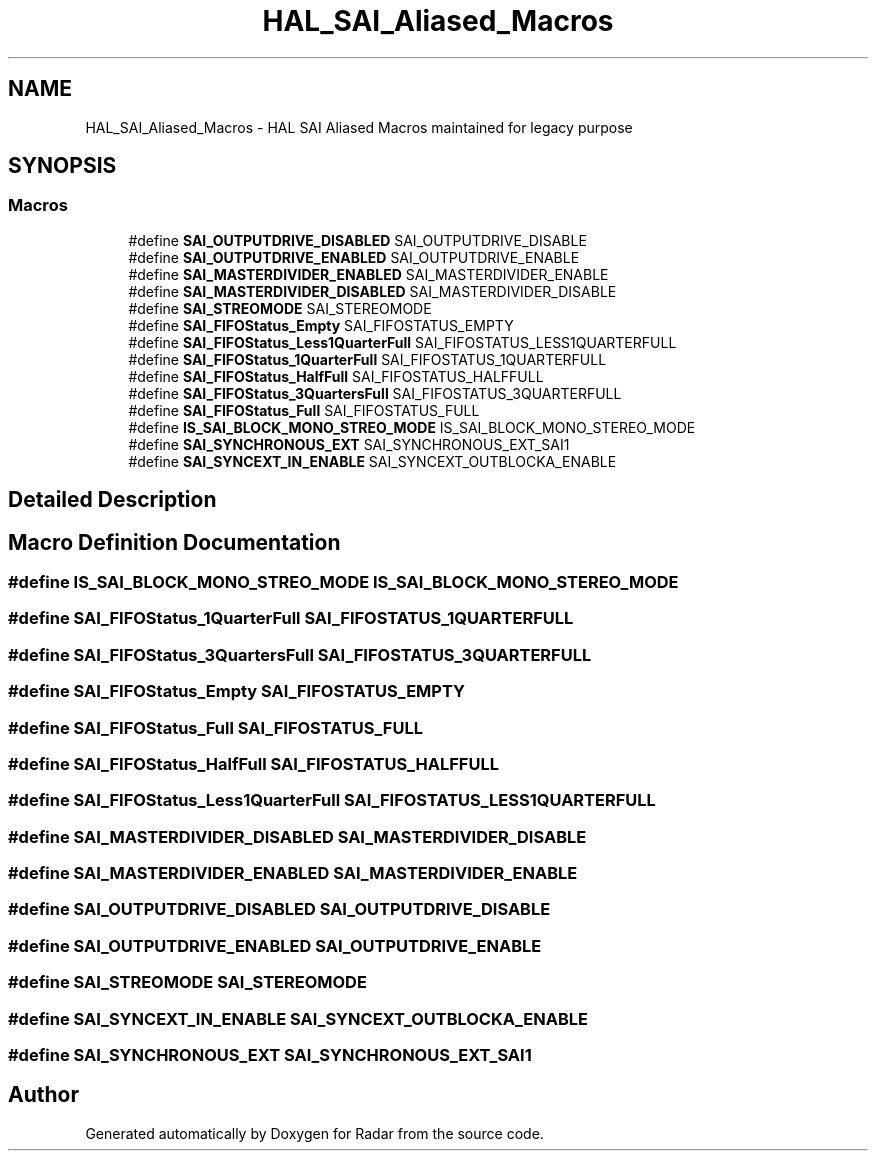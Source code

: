 .TH "HAL_SAI_Aliased_Macros" 3 "Version 1.0.0" "Radar" \" -*- nroff -*-
.ad l
.nh
.SH NAME
HAL_SAI_Aliased_Macros \- HAL SAI Aliased Macros maintained for legacy purpose
.SH SYNOPSIS
.br
.PP
.SS "Macros"

.in +1c
.ti -1c
.RI "#define \fBSAI_OUTPUTDRIVE_DISABLED\fP   SAI_OUTPUTDRIVE_DISABLE"
.br
.ti -1c
.RI "#define \fBSAI_OUTPUTDRIVE_ENABLED\fP   SAI_OUTPUTDRIVE_ENABLE"
.br
.ti -1c
.RI "#define \fBSAI_MASTERDIVIDER_ENABLED\fP   SAI_MASTERDIVIDER_ENABLE"
.br
.ti -1c
.RI "#define \fBSAI_MASTERDIVIDER_DISABLED\fP   SAI_MASTERDIVIDER_DISABLE"
.br
.ti -1c
.RI "#define \fBSAI_STREOMODE\fP   SAI_STEREOMODE"
.br
.ti -1c
.RI "#define \fBSAI_FIFOStatus_Empty\fP   SAI_FIFOSTATUS_EMPTY"
.br
.ti -1c
.RI "#define \fBSAI_FIFOStatus_Less1QuarterFull\fP   SAI_FIFOSTATUS_LESS1QUARTERFULL"
.br
.ti -1c
.RI "#define \fBSAI_FIFOStatus_1QuarterFull\fP   SAI_FIFOSTATUS_1QUARTERFULL"
.br
.ti -1c
.RI "#define \fBSAI_FIFOStatus_HalfFull\fP   SAI_FIFOSTATUS_HALFFULL"
.br
.ti -1c
.RI "#define \fBSAI_FIFOStatus_3QuartersFull\fP   SAI_FIFOSTATUS_3QUARTERFULL"
.br
.ti -1c
.RI "#define \fBSAI_FIFOStatus_Full\fP   SAI_FIFOSTATUS_FULL"
.br
.ti -1c
.RI "#define \fBIS_SAI_BLOCK_MONO_STREO_MODE\fP   IS_SAI_BLOCK_MONO_STEREO_MODE"
.br
.ti -1c
.RI "#define \fBSAI_SYNCHRONOUS_EXT\fP   SAI_SYNCHRONOUS_EXT_SAI1"
.br
.ti -1c
.RI "#define \fBSAI_SYNCEXT_IN_ENABLE\fP   SAI_SYNCEXT_OUTBLOCKA_ENABLE"
.br
.in -1c
.SH "Detailed Description"
.PP 

.SH "Macro Definition Documentation"
.PP 
.SS "#define IS_SAI_BLOCK_MONO_STREO_MODE   IS_SAI_BLOCK_MONO_STEREO_MODE"

.SS "#define SAI_FIFOStatus_1QuarterFull   SAI_FIFOSTATUS_1QUARTERFULL"

.SS "#define SAI_FIFOStatus_3QuartersFull   SAI_FIFOSTATUS_3QUARTERFULL"

.SS "#define SAI_FIFOStatus_Empty   SAI_FIFOSTATUS_EMPTY"

.SS "#define SAI_FIFOStatus_Full   SAI_FIFOSTATUS_FULL"

.SS "#define SAI_FIFOStatus_HalfFull   SAI_FIFOSTATUS_HALFFULL"

.SS "#define SAI_FIFOStatus_Less1QuarterFull   SAI_FIFOSTATUS_LESS1QUARTERFULL"

.SS "#define SAI_MASTERDIVIDER_DISABLED   SAI_MASTERDIVIDER_DISABLE"

.SS "#define SAI_MASTERDIVIDER_ENABLED   SAI_MASTERDIVIDER_ENABLE"

.SS "#define SAI_OUTPUTDRIVE_DISABLED   SAI_OUTPUTDRIVE_DISABLE"

.SS "#define SAI_OUTPUTDRIVE_ENABLED   SAI_OUTPUTDRIVE_ENABLE"

.SS "#define SAI_STREOMODE   SAI_STEREOMODE"

.SS "#define SAI_SYNCEXT_IN_ENABLE   SAI_SYNCEXT_OUTBLOCKA_ENABLE"

.SS "#define SAI_SYNCHRONOUS_EXT   SAI_SYNCHRONOUS_EXT_SAI1"

.SH "Author"
.PP 
Generated automatically by Doxygen for Radar from the source code\&.
